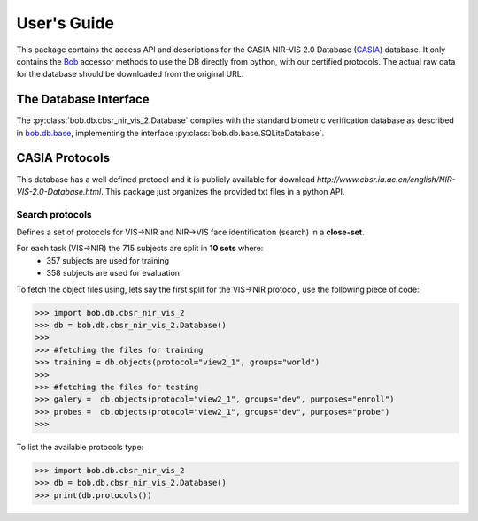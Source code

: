 .. vim: set fileencoding=utf-8 :
.. @author: Tiago de Freitas Pereira <tiago.pereira@idiap.ch>
.. @date:   Fri 29 Apr 2016 09:09:34 CEST 

==============
 User's Guide
==============

This package contains the access API and descriptions for the CASIA NIR-VIS 2.0 Database (`CASIA`_) database.
It only contains the Bob_ accessor methods to use the DB directly from python, with our certified protocols.
The actual raw data for the database should be downloaded from the original URL.

The Database Interface
----------------------

The :py:class:`bob.db.cbsr_nir_vis_2.Database` complies with the standard biometric verification database as described in `bob.db.base <bob.db.base>`_, implementing the interface :py:class:`bob.db.base.SQLiteDatabase`.


CASIA Protocols
--------------------


This database has a well defined protocol and it is publicly available for download `http://www.cbsr.ia.ac.cn/english/NIR-VIS-2.0-Database.html`. 
This package just organizes the provided txt files in a python API.


Search protocols
================

Defines a set of protocols for VIS->NIR and NIR->VIS face identification (search) in a **close-set**.

For each task (VIS->NIR) the 715 subjects are split in **10 sets** where:
 - 357 subjects are used for training
 - 358 subjects are used for evaluation

To fetch the object files using, lets say the first split for the VIS->NIR protocol, use the following piece of code:

.. code-block:: python

   >>> import bob.db.cbsr_nir_vis_2
   >>> db = bob.db.cbsr_nir_vis_2.Database()
   >>>
   >>> #fetching the files for training   
   >>> training = db.objects(protocol="view2_1", groups="world")
   >>>
   >>> #fetching the files for testing
   >>> galery =  db.objects(protocol="view2_1", groups="dev", purposes="enroll")
   >>> probes =  db.objects(protocol="view2_1", groups="dev", purposes="probe")
   >>>


To list the available protocols type:

.. code-block:: python

   >>> import bob.db.cbsr_nir_vis_2
   >>> db = bob.db.cbsr_nir_vis_2.Database()
   >>> print(db.protocols())




.. _CASIA: http://www.cbsr.ia.ac.cn/english/NIR-VIS-2.0-Database.html
.. _bob: https://www.idiap.ch/software/bob
